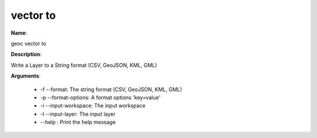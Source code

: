 vector to
=========

**Name**:

geoc vector to

**Description**:

Write a Layer to a String format (CSV, GeoJSON, KML, GML)

**Arguments**:

   * -f --format: The string format (CSV, GeoJSON, KML, GML)

   * -p --format-options: A format options 'key=value'

   * -i --input-workspace: The input workspace

   * -l --input-layer: The input layer

   * --help : Print the help message